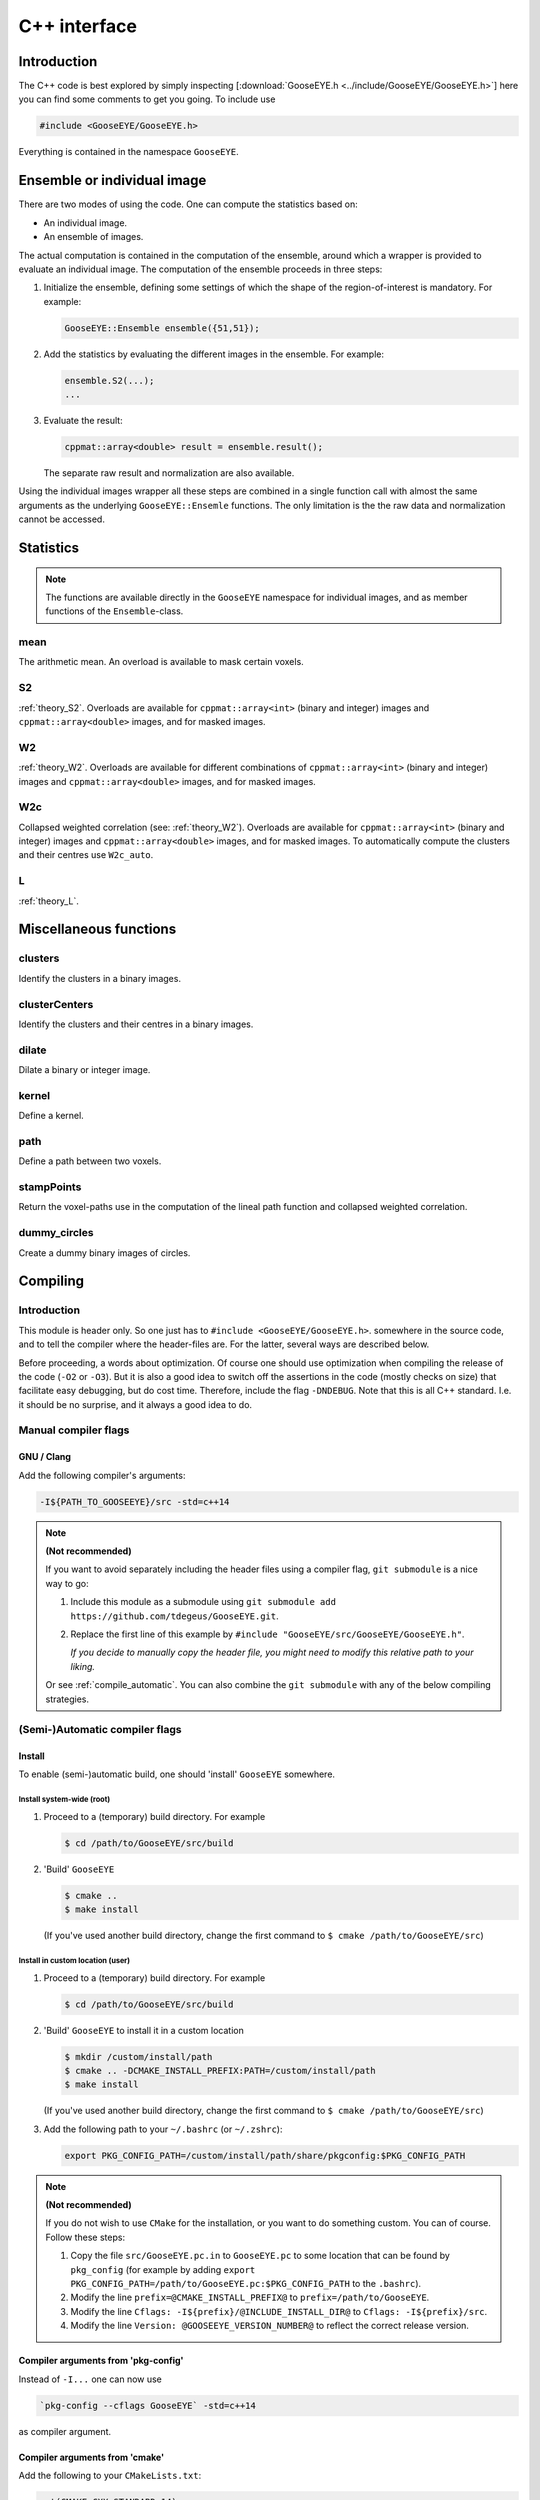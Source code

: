 
.. _cpp:

*************
C++ interface
*************

Introduction
============

The C++ code is best explored by simply inspecting [:download:`GooseEYE.h <../include/GooseEYE/GooseEYE.h>`] here you can find some comments to get you going. To include use

.. code-block:: cpp

    #include <GooseEYE/GooseEYE.h>

Everything is contained in the namespace ``GooseEYE``.

Ensemble or individual image
============================

There are two modes of using the code. One can compute the statistics based on:

*   An individual image.
*   An ensemble of images.

The actual computation is contained in the computation of the ensemble, around which a wrapper is provided to evaluate an individual image. The computation of the ensemble proceeds in three steps:

1.   Initialize the ensemble, defining some settings of which the shape of the region-of-interest is mandatory. For example:

     .. code-block:: cpp

        GooseEYE::Ensemble ensemble({51,51});

2.  Add the statistics by evaluating the different images in the ensemble. For example:

    .. code-block:: cpp

        ensemble.S2(...);
        ...

3.  Evaluate the result:

    .. code-block:: cpp

        cppmat::array<double> result = ensemble.result();

    The separate raw result and normalization are also available.

Using the individual images wrapper all these steps are combined in a single function call with almost the same arguments as the underlying ``GooseEYE::Ensemle`` functions. The only limitation is the the raw data and normalization cannot be accessed.

Statistics
==========

.. note::

  The functions are available directly in the ``GooseEYE`` namespace for individual images, and as member functions of the ``Ensemble``-class.

mean
----

The arithmetic mean. An overload is available to mask certain voxels.

S2
--

:ref:`theory_S2`. Overloads are available for ``cppmat::array<int>`` (binary and integer) images and ``cppmat::array<double>`` images, and for masked images.

W2
--

:ref:`theory_W2`. Overloads are available for different combinations of ``cppmat::array<int>`` (binary and integer) images and ``cppmat::array<double>`` images, and for masked images.

W2c
---

Collapsed weighted correlation (see: :ref:`theory_W2`). Overloads are available for ``cppmat::array<int>`` (binary and integer) images and ``cppmat::array<double>`` images, and for masked images. To automatically compute the clusters and their centres use ``W2c_auto``.

L
-

:ref:`theory_L`.

Miscellaneous functions
=======================

clusters
--------

Identify the clusters in a binary images.

clusterCenters
--------------

Identify the clusters and their centres in a binary images.

dilate
------

Dilate a binary or integer image.

kernel
------

Define a kernel.

path
----

Define a path between two voxels.

stampPoints
-----------

Return the voxel-paths use in the computation of the lineal path function and collapsed weighted correlation.

dummy_circles
-------------

Create a dummy binary images of circles.

Compiling
=========

Introduction
------------

This module is header only. So one just has to ``#include <GooseEYE/GooseEYE.h>``. somewhere in the source code, and to tell the compiler where the header-files are. For the latter, several ways are described below.

Before proceeding, a words about optimization. Of course one should use optimization when compiling the release of the code (``-O2`` or ``-O3``). But it is also a good idea to switch off the assertions in the code (mostly checks on size) that facilitate easy debugging, but do cost time. Therefore, include the flag ``-DNDEBUG``. Note that this is all C++ standard. I.e. it should be no surprise, and it always a good idea to do.

Manual compiler flags
---------------------

GNU / Clang
^^^^^^^^^^^

Add the following compiler's arguments:

.. code-block:: bash

  -I${PATH_TO_GOOSEEYE}/src -std=c++14

.. note:: **(Not recommended)**

  If you want to avoid separately including the header files using a compiler flag, ``git submodule`` is a nice way to go:

  1.  Include this module as a submodule using ``git submodule add https://github.com/tdegeus/GooseEYE.git``.

  2.  Replace the first line of this example by ``#include "GooseEYE/src/GooseEYE/GooseEYE.h"``.

      *If you decide to manually copy the header file, you might need to modify this relative path to your liking.*

  Or see :ref:`compile_automatic`. You can also combine the ``git submodule`` with any of the below compiling strategies.

.. _compile_automatic:

(Semi-)Automatic compiler flags
-------------------------------

Install
^^^^^^^

To enable (semi-)automatic build, one should 'install' ``GooseEYE`` somewhere.

Install system-wide (root)
::::::::::::::::::::::::::

1.  Proceed to a (temporary) build directory. For example

    .. code-block:: bash

      $ cd /path/to/GooseEYE/src/build

2.  'Build' ``GooseEYE``

    .. code-block:: bash

      $ cmake ..
      $ make install

    (If you've used another build directory, change the first command to ``$ cmake /path/to/GooseEYE/src``)

Install in custom location (user)
:::::::::::::::::::::::::::::::::

1.  Proceed to a (temporary) build directory. For example

    .. code-block:: bash

      $ cd /path/to/GooseEYE/src/build

2.  'Build' ``GooseEYE`` to install it in a custom location

    .. code-block:: bash

      $ mkdir /custom/install/path
      $ cmake .. -DCMAKE_INSTALL_PREFIX:PATH=/custom/install/path
      $ make install

    (If you've used another build directory, change the first command to ``$ cmake /path/to/GooseEYE/src``)

3.  Add the following path to your ``~/.bashrc`` (or ``~/.zshrc``):

    .. code-block:: bash

      export PKG_CONFIG_PATH=/custom/install/path/share/pkgconfig:$PKG_CONFIG_PATH

.. note:: **(Not recommended)**

  If you do not wish to use ``CMake`` for the installation, or you want to do something custom. You can of course. Follow these steps:

  1.  Copy the file ``src/GooseEYE.pc.in`` to ``GooseEYE.pc`` to some location that can be found by ``pkg_config`` (for example by adding ``export PKG_CONFIG_PATH=/path/to/GooseEYE.pc:$PKG_CONFIG_PATH`` to the ``.bashrc``).

  2.  Modify the line ``prefix=@CMAKE_INSTALL_PREFIX@`` to ``prefix=/path/to/GooseEYE``.

  3.  Modify the line ``Cflags: -I${prefix}/@INCLUDE_INSTALL_DIR@`` to ``Cflags: -I${prefix}/src``.

  4.  Modify the line ``Version: @GOOSEEYE_VERSION_NUMBER@`` to reflect the correct release version.

Compiler arguments from 'pkg-config'
^^^^^^^^^^^^^^^^^^^^^^^^^^^^^^^^^^^^

Instead of ``-I...`` one can now use

.. code-block:: bash

  `pkg-config --cflags GooseEYE` -std=c++14

as compiler argument.

Compiler arguments from 'cmake'
^^^^^^^^^^^^^^^^^^^^^^^^^^^^^^^

Add the following to your ``CMakeLists.txt``:

.. code-block:: cmake

  set(CMAKE_CXX_STANDARD 14)

  find_package(PkgConfig)

  pkg_check_modules(GOOSEEYE REQUIRED GooseEYE)
  include_directories(${GOOSEEYE_INCLUDE_DIRS})


